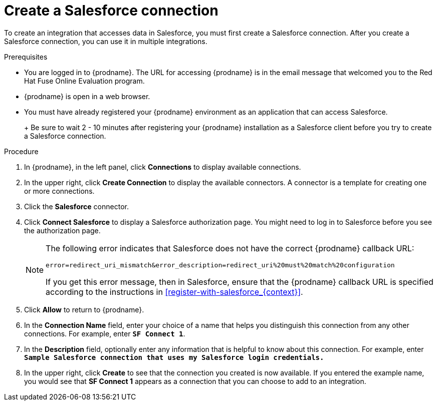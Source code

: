 // Module included in the following assemblies:
// tutorials t2sf_intro.adoc
// tutorials sf2db_intro.adoc
// connecting connecting_to_sf.adoc

[id='create-salesforce-connection_{context}']
= Create a Salesforce connection

To create an integration that accesses data in Salesforce, you 
must first create a Salesforce connection.  
After you create a Salesforce connection, you can use it in multiple 
integrations.

.Prerequisites
* You are logged in to {prodname}. The URL for accessing {prodname} is in the 
email message that welcomed you to the Red Hat Fuse Online Evaluation program. 
* {prodname} is open in a web browser. 
* You must have already registered your {prodname} environment as an
application that can access Salesforce. 
+
ifeval::["{context}" == "t2sf"]
If you did not already register {prodname}, see <<register-with-salesforce_{context}>>.
endif::[]
ifeval::["{context}" == "sf2db"]
If you did not already register {prodname}, see <<register-with-salesforce_{context}>>.
endif::[]
+
Be sure to wait 2 - 10 minutes after registering your {prodname}
installation as a Salesforce client before you try to create a
Salesforce connection. 

.Procedure

. In {prodname}, in the left panel, click *Connections* to display available connections.
. In the upper right, click *Create Connection* to display
the available connectors. A connector is a template for creating one
or more connections.
. Click the *Salesforce* connector.
. Click *Connect Salesforce* to display a Salesforce authorization page.
You might need to log in to Salesforce before you see the authorization page.
+
[NOTE]
====
The following error indicates that Salesforce does not have the
correct {prodname} callback URL:

`error=redirect_uri_mismatch&error_description=redirect_uri%20must%20match%20configuration`

If you get this error message, then in Salesforce, ensure that the {prodname}
callback URL is specified according to the instructions in
<<register-with-salesforce_{context}>>.
====
. Click *Allow* to return to {prodname}.
. In the *Connection Name* field, enter your choice of a name that
helps you distinguish this connection from any other connections.
For example, enter `*SF Connect 1*`.
. In the *Description* field, optionally enter any information that
is helpful to know about this connection. For example,
enter `*Sample Salesforce connection
that uses my Salesforce login credentials.*`
. In the upper right, click *Create* to see that the connection you
created is now available. If you entered the example name, you would
see that *SF Connect 1* appears as a connection that you can 
choose to add to an integration.

